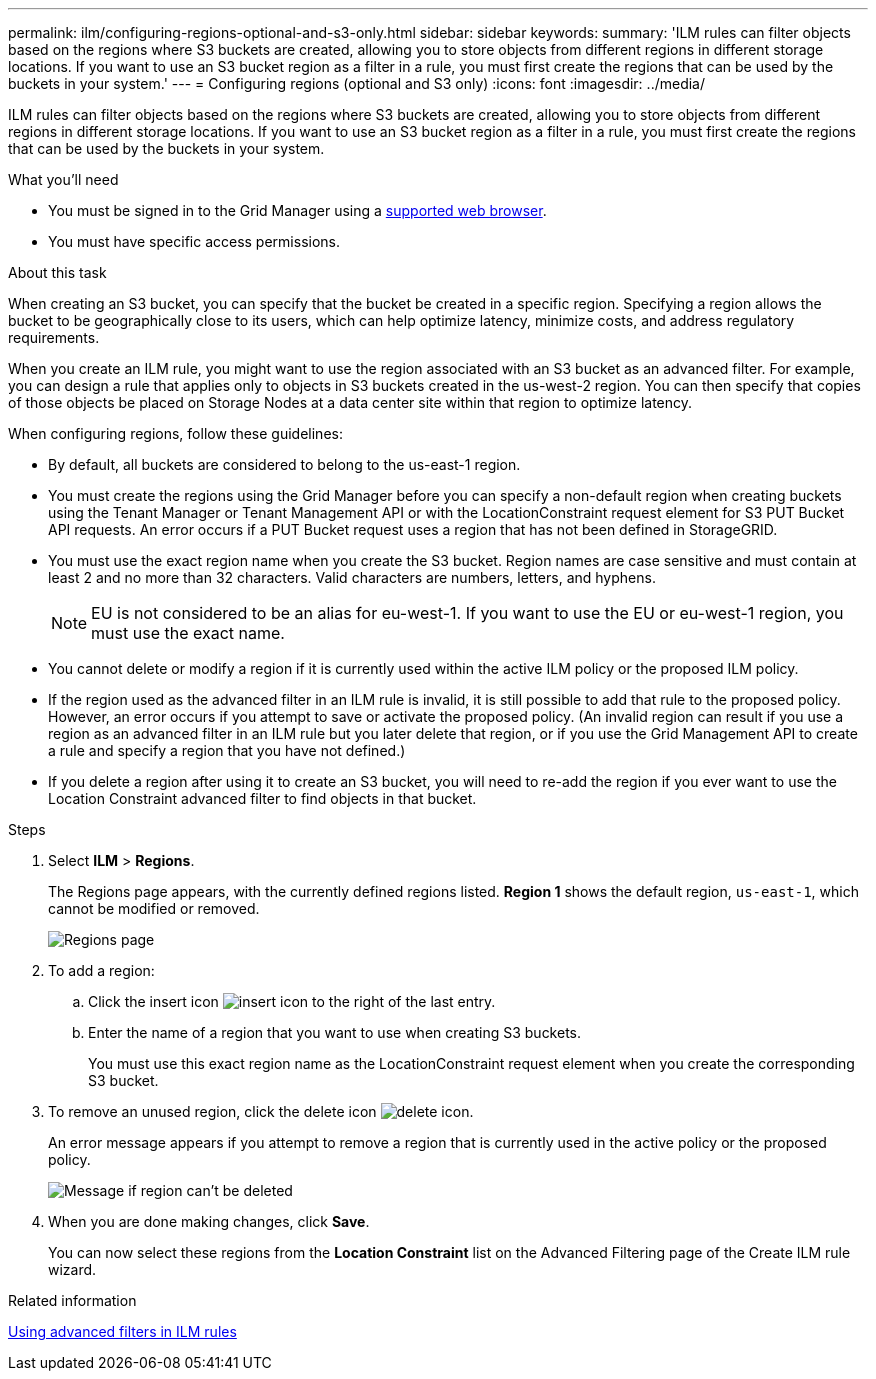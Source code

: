 ---
permalink: ilm/configuring-regions-optional-and-s3-only.html
sidebar: sidebar
keywords:
summary: 'ILM rules can filter objects based on the regions where S3 buckets are created, allowing you to store objects from different regions in different storage locations. If you want to use an S3 bucket region as a filter in a rule, you must first create the regions that can be used by the buckets in your system.'
---
= Configuring regions (optional and S3 only)
:icons: font
:imagesdir: ../media/

[.lead]
ILM rules can filter objects based on the regions where S3 buckets are created, allowing you to store objects from different regions in different storage locations. If you want to use an S3 bucket region as a filter in a rule, you must first create the regions that can be used by the buckets in your system.

.What you'll need
* You must be signed in to the Grid Manager using a xref:../admin/web-browser-requirements.adoc[supported web browser].
* You must have specific access permissions.

.About this task

When creating an S3 bucket, you can specify that the bucket be created in a specific region. Specifying a region allows the bucket to be geographically close to its users, which can help optimize latency, minimize costs, and address regulatory requirements.

When you create an ILM rule, you might want to use the region associated with an S3 bucket as an advanced filter. For example, you can design a rule that applies only to objects in S3 buckets created in the us-west-2 region. You can then specify that copies of those objects be placed on Storage Nodes at a data center site within that region to optimize latency.

When configuring regions, follow these guidelines:

* By default, all buckets are considered to belong to the us-east-1 region.
* You must create the regions using the Grid Manager before you can specify a non-default region when creating buckets using the Tenant Manager or Tenant Management API or with the LocationConstraint request element for S3 PUT Bucket API requests. An error occurs if a PUT Bucket request uses a region that has not been defined in StorageGRID.
* You must use the exact region name when you create the S3 bucket. Region names are case sensitive and must contain at least 2 and no more than 32 characters. Valid characters are numbers, letters, and hyphens.
+
NOTE: EU is not considered to be an alias for eu-west-1. If you want to use the EU or eu-west-1 region, you must use the exact name.

* You cannot delete or modify a region if it is currently used within the active ILM policy or the proposed ILM policy.
* If the region used as the advanced filter in an ILM rule is invalid, it is still possible to add that rule to the proposed policy. However, an error occurs if you attempt to save or activate the proposed policy. (An invalid region can result if you use a region as an advanced filter in an ILM rule but you later delete that region, or if you use the Grid Management API to create a rule and specify a region that you have not defined.)
* If you delete a region after using it to create an S3 bucket, you will need to re-add the region if you ever want to use the Location Constraint advanced filter to find objects in that bucket.

.Steps

. Select *ILM* > *Regions*.
+
The Regions page appears, with the currently defined regions listed. *Region 1* shows the default region, `us-east-1`, which cannot be modified or removed.
+
image::../media/ilm_regions.gif[Regions page]

. To add a region:
 .. Click the insert icon image:../media/icon_plus_sign_black_on_white.gif[insert icon] to the right of the last entry.
 .. Enter the name of a region that you want to use when creating S3 buckets.
+
You must use this exact region name as the LocationConstraint request element when you create the corresponding S3 bucket.
. To remove an unused region, click the delete icon image:../media/icon_nms_delete_new.gif[delete icon].
+
An error message appears if you attempt to remove a region that is currently used in the active policy or the proposed policy.
+
image::../media/ilm_regions_error_message.gif[Message if region can't be deleted]

. When you are done making changes, click *Save*.
+
You can now select these regions from the *Location Constraint* list on the Advanced Filtering page of the Create ILM rule wizard.

.Related information

xref:using-advanced-filters-in-ilm-rules.adoc[Using advanced filters in ILM rules]
